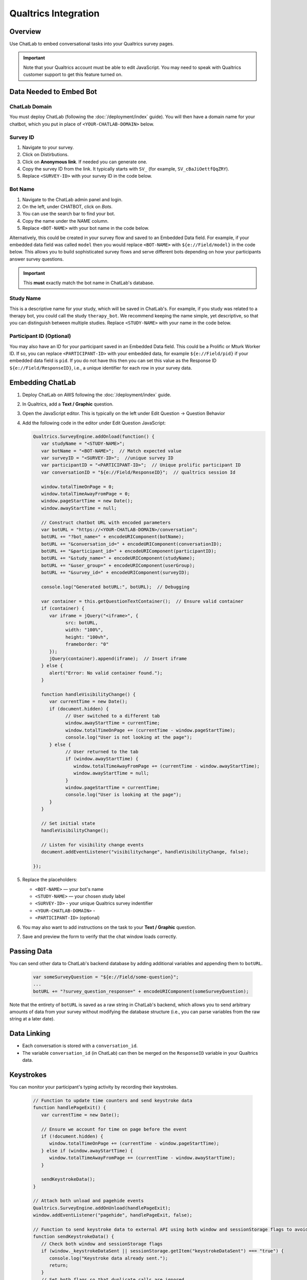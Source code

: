 Qualtrics Integration
=====================

Overview
--------

Use ChatLab to embed conversational tasks into your Qualtrics survey pages.

.. important::

   Note that your Qualtrics account must be able to edit JavaScript. 
   You may need to speak with Qualtrics customer support to get this feature turned on.

Data Needed to Embed Bot
------------------------

ChatLab Domain
^^^^^^^^^^^^^^

You must deploy ChatLab (following the :doc:`/deployment/index` guide). You will then 
have a domain name for your chatbot, which you put in place of ``<YOUR-CHATLAB-DOMAIN>`` below. 

Survey ID
^^^^^^^^^

1. Navigate to your survey.
2. Click on Distirbutions.
3. Click on **Anonymous link**. If needed you can generate one.
4. Copy the survey ID from the link. It typically starts with ``SV_`` (for example, ``SV_cBaJiOettfQqZRY``).
5. Replace ``<SURVEY-ID>`` with your survey ID in the code below.


Bot Name
^^^^^^^^

1. Navigate to the ChatLab admin panel and login. 
2. On the left, under CHATBOT, click on `Bots`.
3. You can use the search bar to find your bot.
4. Copy the name under the NAME column.
5. Replace ``<BOT-NAME>`` with your bot name in the code below.

Alternatively, this could be created in your survey flow and saved to an Embedded Data
field. For example, if your embedded data field was called ``model`` then you would
replace ``<BOT-NAME>`` with ``${e://Field/model}`` in the code below. This allows you
to build sophisticated survey flows and serve different bots depending on how your
participants answer survey questions.

.. important::

   This **must** exactly match the bot name in ChatLab's database. 

Study Name
^^^^^^^^^^

This is a descriptive name for your study, which will be saved in ChatLab's. For example, 
if you study was related to a therapy bot, you could call the study ``therapy_bot``. We
recommend keeping the name simple, yet descriptive, so that you can distinguish 
between multiple studies. Replace ``<STUDY-NAME>`` with your name in the code below.

Participant ID (Optional)
^^^^^^^^^^^^^^^^^^^^^^^^^

You may also have an ID for your participant saved in an Embedded Data field. This
could be a Prolific or Mturk Worker ID. If so, you can replace ``<PARTICIPANT-ID>`` with
your embedded data, for example ``${e://Field/pid}`` if your embedded data field is ``pid``.
If you do not have this then you can set this value as the Response ID ``${e://Field/ResponseID}``,
i.e., a unique identifier for each row in your survey data.

Embedding ChatLab
-----------------

1. Deploy ChatLab on AWS following the :doc:`/deployment/index` guide.
2. In Qualtrics, add a **Text / Graphic** question.
3. Open the JavaScript editor. This is typically on the left under Edit Question -> Question Behavior
4. Add the following code in the editor under Edit Question JavaScript:

   .. code-block:: javascript

      Qualtrics.SurveyEngine.addOnload(function() {
         var studyName = "<STUDY-NAME>";  
         var botName = "<BOT-NAME>";  // Match expected value
         var surveyID = "<SURVEY-ID>";  //unique survey ID
         var participantID = "<PARTICIPANT-ID>";  // Unique prolific participant ID
         var conversationID = "${e://Field/ResponseID}";  // qualtrics session Id

         window.totalTimeOnPage = 0;
         window.totalTimeAwayFromPage = 0;
         window.pageStartTime = new Date();
         window.awayStartTime = null;

         // Construct chatbot URL with encoded parameters
         var botURL = "https://<YOUR-CHATLAB-DOMAIN>/conversation";
         botURL += "?bot_name=" + encodeURIComponent(botName);
         botURL += "&conversation_id=" + encodeURIComponent(conversationID);
         botURL += "&participant_id=" + encodeURIComponent(participantID);
         botURL += "&study_name=" + encodeURIComponent(studyName);
         botURL += "&user_group=" + encodeURIComponent(userGroup);
         botURL += "&survey_id=" + encodeURIComponent(surveyID);

         console.log("Generated botURL:", botURL);  // Debugging

         var container = this.getQuestionTextContainer();  // Ensure valid container
         if (container) {
            var iframe = jQuery("<iframe>", {
                  src: botURL,
                  width: "100%",
                  height: "100vh",
                  frameborder: "0"
            });
            jQuery(container).append(iframe);  // Insert iframe
         } else {
            alert("Error: No valid container found.");
         }

         function handleVisibilityChange() {
            var currentTime = new Date();
            if (document.hidden) {
                  // User switched to a different tab
                  window.awayStartTime = currentTime;
                  window.totalTimeOnPage += (currentTime - window.pageStartTime);
                  console.log("User is not looking at the page");
            } else {
                  // User returned to the tab
                  if (window.awayStartTime) {
                     window.totalTimeAwayFromPage += (currentTime - window.awayStartTime);
                     window.awayStartTime = null;
                  }
                  window.pageStartTime = currentTime;
                  console.log("User is looking at the page");
            }
         }         

         // Set initial state
         handleVisibilityChange();

         // Listen for visibility change events
         document.addEventListener("visibilitychange", handleVisibilityChange, false);

      });


5. Replace the placeholders:

   - ``<BOT-NAME>`` — your bot's name
   - ``<STUDY-NAME>`` — your chosen study label
   - ``<SURVEY-ID>`` - your unique Qualtrics survey indentifier
   - ``<YOUR-CHATLAB-DOMAIN>`` - 
   - ``<PARTICIPANT-ID>`` (optional)
6. You may also want to add instructions on the task to your **Text / Graphic** question.
7. Save and preview the form to verify that the chat window loads correctly.

Passing Data
------------

You can send other data to ChatLab's backend database by adding additional variables and 
appending them to ``botURL``.

   .. code-block:: javascript

         var someSurveyQuestion = "${e://Field/some-question}"; 
         ...
         botURL += "?survey_question_response=" + encodeURIComponent(someSurveyQuestion);

Note that the entirety of ``botURL`` is saved as a raw string in ChatLab's backend,
which allows you to send arbitrary amounts of data from your survey without modifying
the database structure (i.e., you can parse variables from the raw string at a later date).

Data Linking
------------

- Each conversation is stored with a ``conversation_id``.
- The variable ``conversation_id`` (in ChatLab) can then be merged on the ``ResponseID`` variable in your Qualtrics data.

Keystrokes
----------

You can monitor your participant's typing activity by recording their keystrokes.

   .. code-block:: javascript

      // Function to update time counters and send keystroke data
      function handlePageExit() {
         var currentTime = new Date();
         
         // Ensure we account for time on page before the event
         if (!document.hidden) {
            window.totalTimeOnPage += (currentTime - window.pageStartTime);
         } else if (window.awayStartTime) {
            window.totalTimeAwayFromPage += (currentTime - window.awayStartTime);
         }
         
         sendKeystrokeData();
      }

      // Attach both unload and pagehide events
      Qualtrics.SurveyEngine.addOnUnload(handlePageExit);
      window.addEventListener("pagehide", handlePageExit, false);

      // Function to send keystroke data to external API using both window and sessionStorage flags to avoid duplicate sends
      function sendKeystrokeData() {
         // Check both window and sessionStorage flags
         if (window._keystrokeDataSent || sessionStorage.getItem("keystrokeDataSent") === "true") {
            console.log("Keystroke data already sent.");
            return;
         }
         // Set both flags so that duplicate calls are ignored
         window._keystrokeDataSent = true;
         sessionStorage.setItem("keystrokeDataSent", "true");
         
         var conversationID = "${e://Field/ResponseID}"; // Embedded data from Qualtrics
         var payload = JSON.stringify({
            conversation_id: conversationID,
            total_time_on_page: window.totalTimeOnPage,
            total_time_away_from_page: window.totalTimeAwayFromPage,
            keystroke_count: window.keystrokeCount
         });
         
         if (navigator.sendBeacon) {
            navigator.sendBeacon("https://bot.wwbp.org/api/update_keystrokes/", payload);
            console.log("Keystroke data sent using sendBeacon.");
         } else {
            fetch("https://bot.wwbp.org/api/update_keystrokes/", {  
                  method: "POST",
                  headers: {
                     "Content-Type": "application/json"
                  },
                  body: payload
            })
            .then(response => response.json())
            .then(data => console.log("Keystroke data successfully sent:", data))
            .catch(error => console.error("Error sending keystroke data:", error));
         }
      }


Validation
----------

1. Preview your Qualtrics survey.
2. Open developer console (F12) → check for "Generated botURL" logs.
3. Confirm the embedded ChatLab iframe loads successfully.

Other Options
-------------

- You may also want to add a timer question which ensures the participant stays on the chat window for a specified amount of time. 